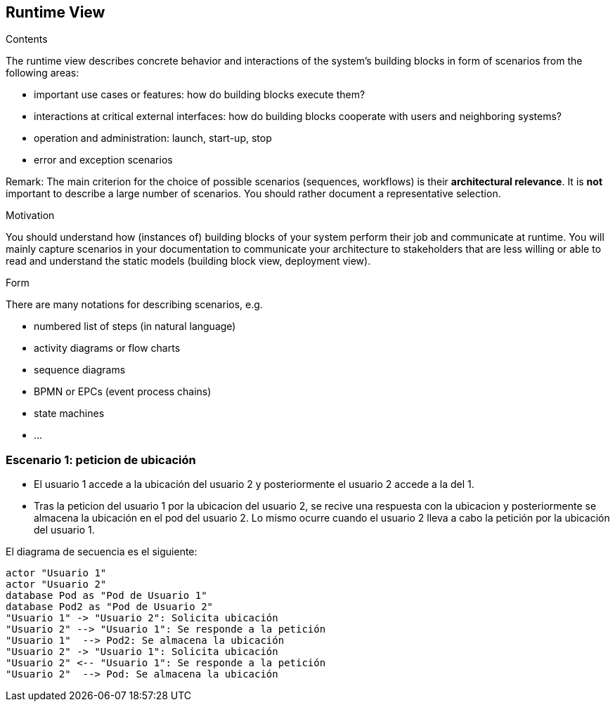 [[section-runtime-view]]
== Runtime View


[role="arc42help"]
****
.Contents
The runtime view describes concrete behavior and interactions of the system’s building blocks in form of scenarios from the following areas:

* important use cases or features: how do building blocks execute them?
* interactions at critical external interfaces: how do building blocks cooperate with users and neighboring systems?
* operation and administration: launch, start-up, stop
* error and exception scenarios

Remark: The main criterion for the choice of possible scenarios (sequences, workflows) is their *architectural relevance*. It is *not* important to describe a large number of scenarios. You should rather document a representative selection.

.Motivation
You should understand how (instances of) building blocks of your system perform their job and communicate at runtime.
You will mainly capture scenarios in your documentation to communicate your architecture to stakeholders that are less willing or able to read and understand the static models (building block view, deployment view).

.Form
There are many notations for describing scenarios, e.g.

* numbered list of steps (in natural language)
* activity diagrams or flow charts
* sequence diagrams
* BPMN or EPCs (event process chains)
* state machines
* ...

****

=== Escenario 1: peticion de ubicación


* El usuario 1 accede a la ubicación del usuario 2 y posteriormente el usuario 2 accede a la del 1.
* Tras la peticion del usuario 1 por la ubicacion del usuario 2, se recive una respuesta con la ubicacion y posteriormente se almacena la ubicación en el pod del usuario 2. Lo mismo ocurre cuando el usuario 2 lleva a cabo la petición por la ubicación del usuario 1.

El diagrama de secuencia es el siguiente:

[plantuml,"Sequence diagram",png]
----
actor "Usuario 1"
actor "Usuario 2"
database Pod as "Pod de Usuario 1"
database Pod2 as "Pod de Usuario 2"
"Usuario 1" -> "Usuario 2": Solicita ubicación
"Usuario 2" --> "Usuario 1": Se responde a la petición
"Usuario 1"  --> Pod2: Se almacena la ubicación
"Usuario 2" -> "Usuario 1": Solicita ubicación
"Usuario 2" <-- "Usuario 1": Se responde a la petición
"Usuario 2"  --> Pod: Se almacena la ubicación
----